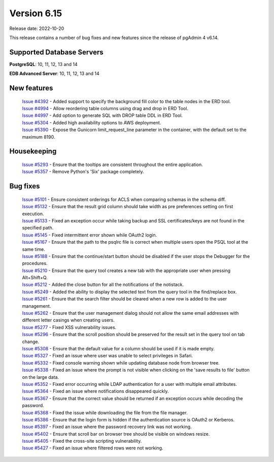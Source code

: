 ************
Version 6.15
************

Release date: 2022-10-20

This release contains a number of bug fixes and new features since the release of pgAdmin 4 v6.14.

Supported Database Servers
**************************
**PostgreSQL**: 10, 11, 12, 13 and 14

**EDB Advanced Server**: 10, 11, 12, 13 and 14

New features
************

  | `Issue #4392 <https://github.com/pgadmin-org/pgadmin4/issues/4392>`_ -  Added support to specify the background fill color to the table nodes in the ERD tool.
  | `Issue #4994 <https://github.com/pgadmin-org/pgadmin4/issues/4994>`_ -  Allow reordering table columns using drag and drop in ERD Tool.
  | `Issue #4997 <https://github.com/pgadmin-org/pgadmin4/issues/4997>`_ -  Add option to generate SQL with DROP table DDL in ERD Tool.
  | `Issue #5304 <https://github.com/pgadmin-org/pgadmin4/issues/5304>`_ -  Added high availability options to AWS deployment.
  | `Issue #5390 <https://github.com/pgadmin-org/pgadmin4/issues/5390>`_ -  Expose the Gunicorn limit_request_line parameter in the container, with the default set to the maximum 8190.

Housekeeping
************

  | `Issue #5293 <https://github.com/pgadmin-org/pgadmin4/issues/5293>`_ -  Ensure that the tooltips are consistent throughout the entire application.
  | `Issue #5357 <https://github.com/pgadmin-org/pgadmin4/issues/5357>`_ -  Remove Python's 'Six' package completely.

Bug fixes
*********

  | `Issue #5101 <https://github.com/pgadmin-org/pgadmin4/issues/5101>`_ -  Ensure consistent orderings for ACLS when comparing schemas in the schema diff.
  | `Issue #5132 <https://github.com/pgadmin-org/pgadmin4/issues/5132>`_ -  Ensure that the result grid column should take width as pre preferences setting on first execution.
  | `Issue #5133 <https://github.com/pgadmin-org/pgadmin4/issues/5133>`_ -  Fixed an exception occur while taking backup and SSL certificates/keys are not found in the specified path.
  | `Issue #5145 <https://github.com/pgadmin-org/pgadmin4/issues/5145>`_ -  Fixed intermittent error shown while OAuth2 login.
  | `Issue #5167 <https://github.com/pgadmin-org/pgadmin4/issues/5167>`_ -  Ensure that the path to the psqlrc file is correct when multiple users open the PSQL tool at the same time.
  | `Issue #5188 <https://github.com/pgadmin-org/pgadmin4/issues/5188>`_ -  Ensure that the continue/start button should be disabled if the user stops the Debugger for the procedures.
  | `Issue #5210 <https://github.com/pgadmin-org/pgadmin4/issues/5210>`_ -  Ensure that the query tool creates a new tab with the appropriate user when pressing Alt+Shift+Q.
  | `Issue #5212 <https://github.com/pgadmin-org/pgadmin4/issues/5212>`_ -  Added the close button for all the notifications of the notistack.
  | `Issue #5249 <https://github.com/pgadmin-org/pgadmin4/issues/5249>`_ -  Added the ability to display the selected text from the query tool in the find/replace box.
  | `Issue #5261 <https://github.com/pgadmin-org/pgadmin4/issues/5261>`_ -  Ensure that the search filter should be cleared when a new row is added to the user management.
  | `Issue #5262 <https://github.com/pgadmin-org/pgadmin4/issues/5262>`_ -  Ensure that the user management dialog should not allow the same email addresses with different letter casings when creating users.
  | `Issue #5277 <https://github.com/pgadmin-org/pgadmin4/issues/5277>`_ -  Fixed XSS vulnerability issues.
  | `Issue #5296 <https://github.com/pgadmin-org/pgadmin4/issues/5296>`_ -  Ensure that the scroll position should be preserved for the result set in the query tool on tab change.
  | `Issue #5308 <https://github.com/pgadmin-org/pgadmin4/issues/5308>`_ -  Ensure that the default value for a column should be used if it is made empty.
  | `Issue #5327 <https://github.com/pgadmin-org/pgadmin4/issues/5327>`_ -  Fixed an issue where user was unable to select privileges in Safari.
  | `Issue #5332 <https://github.com/pgadmin-org/pgadmin4/issues/5332>`_ -  Fixed console warning shown while updating database node from browser tree.
  | `Issue #5338 <https://github.com/pgadmin-org/pgadmin4/issues/5338>`_ -  Fixed an issue where the prompt is not visible when clicking on the 'save results to file' button on the large data.
  | `Issue #5352 <https://github.com/pgadmin-org/pgadmin4/issues/5352>`_ -  Fixed error occurring while LDAP authentication for a user with multiple email attributes.
  | `Issue #5364 <https://github.com/pgadmin-org/pgadmin4/issues/5364>`_ -  Fixed an issue where notifications disappeared quickly.
  | `Issue #5367 <https://github.com/pgadmin-org/pgadmin4/issues/5367>`_ -  Ensure that the correct value should be returned if an exception occurs while decoding the password.
  | `Issue #5368 <https://github.com/pgadmin-org/pgadmin4/issues/5368>`_ -  Fixed the issue while downloading the file from the file manager.
  | `Issue #5386 <https://github.com/pgadmin-org/pgadmin4/issues/5386>`_ -  Ensure that the login form is hidden if the authentication source is OAuth2 or Kerberos.
  | `Issue #5397 <https://github.com/pgadmin-org/pgadmin4/issues/5397>`_ -  Fixed an issue where the password recovery link was not working.
  | `Issue #5402 <https://github.com/pgadmin-org/pgadmin4/issues/5402>`_ -  Ensure that scroll bar on browser tree should be visible on windows resize.
  | `Issue #5405 <https://github.com/pgadmin-org/pgadmin4/issues/5405>`_ -  Fixed the cross-site scripting vulnerability.
  | `Issue #5427 <https://github.com/pgadmin-org/pgadmin4/issues/5427>`_ -  Fixed an issue where filtered rows were not working.
